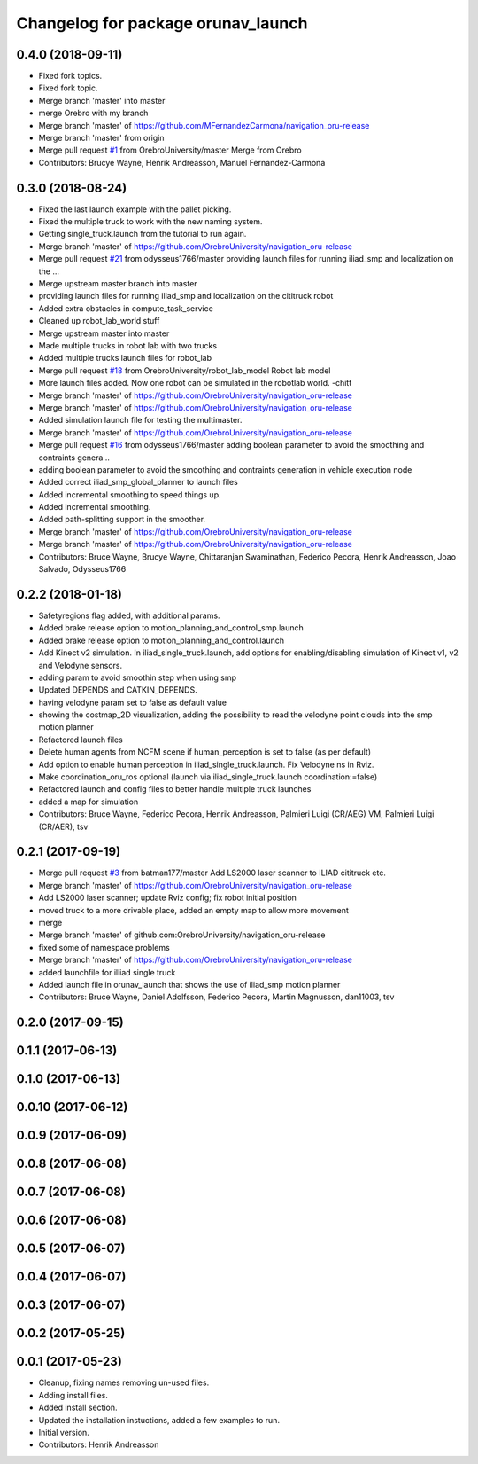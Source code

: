 ^^^^^^^^^^^^^^^^^^^^^^^^^^^^^^^^^^^
Changelog for package orunav_launch
^^^^^^^^^^^^^^^^^^^^^^^^^^^^^^^^^^^

0.4.0 (2018-09-11)
------------------
* Fixed fork topics.
* Fixed fork topic.
* Merge branch 'master' into master
* merge Orebro with my branch
* Merge branch 'master' of https://github.com/MFernandezCarmona/navigation_oru-release
* Merge branch 'master' from origin
* Merge pull request `#1 <https://github.com/OrebroUniversity/navigation_oru-release/issues/1>`_ from OrebroUniversity/master
  Merge from Orebro
* Contributors: Brucye Wayne, Henrik Andreasson, Manuel Fernandez-Carmona

0.3.0 (2018-08-24)
------------------
* Fixed the last launch example with the pallet picking.
* Fixed the multiple truck to work with the new naming system.
* Getting single_truck.launch from the tutorial to run again.
* Merge branch 'master' of https://github.com/OrebroUniversity/navigation_oru-release
* Merge pull request `#21 <https://github.com/OrebroUniversity/navigation_oru-release/issues/21>`_ from odysseus1766/master
  providing launch files for running iliad_smp and localization on the …
* Merge upstream master branch into master
* providing launch files for running iliad_smp and localization on the cititruck robot
* Added extra obstacles in compute_task_service
* Cleaned up robot_lab_world stuff
* Merge upstream master into master
* Made multiple trucks in robot lab with two trucks
* Added multiple trucks launch files for robot_lab
* Merge pull request `#18 <https://github.com/OrebroUniversity/navigation_oru-release/issues/18>`_ from OrebroUniversity/robot_lab_model
  Robot lab model
* More launch files added. Now one robot can be simulated in the robotlab world. -chitt
* Merge branch 'master' of https://github.com/OrebroUniversity/navigation_oru-release
* Merge branch 'master' of https://github.com/OrebroUniversity/navigation_oru-release
* Added simulation launch file for testing the multimaster.
* Merge branch 'master' of https://github.com/OrebroUniversity/navigation_oru-release
* Merge pull request `#16 <https://github.com/OrebroUniversity/navigation_oru-release/issues/16>`_ from odysseus1766/master
  adding boolean parameter to avoid the smoothing and contraints genera…
* adding boolean parameter to avoid the smoothing and contraints generation in vehicle execution node
* Added correct iliad_smp_global_planner to launch files
* Added incremental smoothing to speed things up.
* Added incremental smoothing.
* Added path-splitting support in the smoother.
* Merge branch 'master' of https://github.com/OrebroUniversity/navigation_oru-release
* Merge branch 'master' of https://github.com/OrebroUniversity/navigation_oru-release
* Contributors: Bruce Wayne, Brucye Wayne, Chittaranjan Swaminathan, Federico Pecora, Henrik Andreasson, Joao Salvado, Odysseus1766

0.2.2 (2018-01-18)
------------------
* Safetyregions flag added, with additional params.
* Added brake release option to motion_planning_and_control_smp.launch
* Added brake release option to motion_planning_and_control.launch
* Add Kinect v2 simulation. In iliad_single_truck.launch, add options for enabling/disabling simulation of Kinect v1, v2 and Velodyne sensors.
* adding param to avoid smoothin step when using smp
* Updated DEPENDS and CATKIN_DEPENDS.
* having velodyne param set to false as default value
* showing the costmap_2D visualization, adding the possibility to read the velodyne point clouds into the smp motion planner
* Refactored launch files
* Delete human agents from NCFM scene if human_perception is set to false (as per default)
* Add option to enable human perception in iliad_single_truck.launch. Fix Velodyne ns in Rviz.
* Make coordination_oru_ros optional (launch via iliad_single_truck.launch coordination:=false)
* Refactored launch and config files to better handle multiple truck launches
* added a map for simulation
* Contributors: Bruce Wayne, Federico Pecora, Henrik Andreasson, Palmieri Luigi (CR/AEG) VM, Palmieri Luigi (CR/AER), tsv

0.2.1 (2017-09-19)
------------------
* Merge pull request `#3 <https://github.com/OrebroUniversity/navigation_oru-release/issues/3>`_ from batman177/master
  Add LS2000 laser scanner to ILIAD cititruck etc.
* Merge branch 'master' of https://github.com/OrebroUniversity/navigation_oru-release
* Add LS2000 laser scanner; update Rviz config; fix robot initial position
* moved truck to a more drivable place, added an empty map to allow more movement
* merge
* Merge branch 'master' of github.com:OrebroUniversity/navigation_oru-release
* fixed some of namespace problems
* Merge branch 'master' of https://github.com/OrebroUniversity/navigation_oru-release
* added launchfile for illiad single truck
* Added launch file in orunav_launch that shows the use of iliad_smp motion planner
* Contributors: Bruce Wayne, Daniel Adolfsson, Federico Pecora, Martin Magnusson, dan11003, tsv

0.2.0 (2017-09-15)
------------------

0.1.1 (2017-06-13)
------------------

0.1.0 (2017-06-13)
------------------

0.0.10 (2017-06-12)
-------------------

0.0.9 (2017-06-09)
------------------

0.0.8 (2017-06-08)
------------------

0.0.7 (2017-06-08)
------------------

0.0.6 (2017-06-08)
------------------

0.0.5 (2017-06-07)
------------------

0.0.4 (2017-06-07)
------------------

0.0.3 (2017-06-07)
------------------

0.0.2 (2017-05-25)
------------------

0.0.1 (2017-05-23)
------------------
* Cleanup, fixing names removing un-used files.
* Adding install files.
* Added install section.
* Updated the installation instuctions, added a few examples to run.
* Initial version.
* Contributors: Henrik Andreasson
